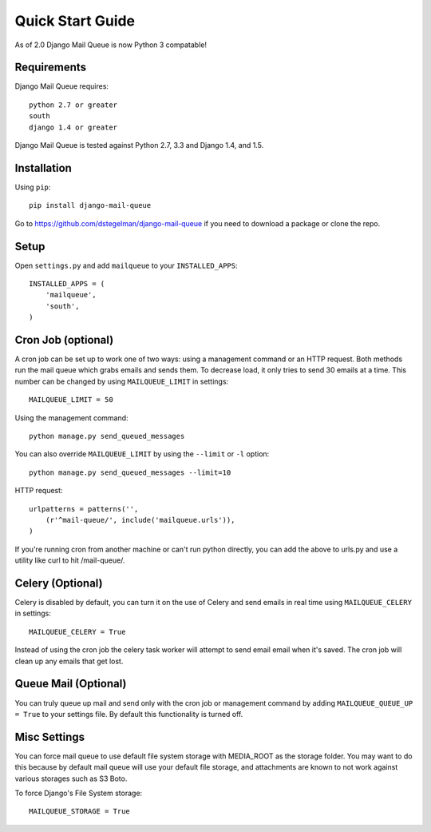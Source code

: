 Quick Start Guide
=================

As of 2.0 Django Mail Queue is now Python 3 compatable!


Requirements
------------

Django Mail Queue requires::

    python 2.7 or greater
    south
    django 1.4 or greater

Django Mail Queue is tested against Python 2.7, 3.3 and Django 1.4, and 1.5.

Installation
------------

Using ``pip``::

    pip install django-mail-queue

Go to https://github.com/dstegelman/django-mail-queue if you need to download a package or clone the repo.

Setup
-----

Open ``settings.py`` and add ``mailqueue`` to your ``INSTALLED_APPS``::

    INSTALLED_APPS = (
        'mailqueue',
        'south',
    )
    


Cron Job (optional)
-------------------

A cron job can be set up to work one of two ways: using a management command or an HTTP request. Both methods run the mail queue which grabs emails and sends them. To decrease load, it only tries to send 30 emails at a time. This number can be changed by using ``MAILQUEUE_LIMIT`` in settings::

    MAILQUEUE_LIMIT = 50

Using the management command::

    python manage.py send_queued_messages

You can also override ``MAILQUEUE_LIMIT`` by using the ``--limit`` or ``-l`` option::

    python manage.py send_queued_messages --limit=10

HTTP request::

    urlpatterns = patterns('',
        (r'^mail-queue/', include('mailqueue.urls')),
    )

If you're running cron from another machine or can't run python directly, you can add the above to urls.py and use a utility like curl to hit /mail-queue/.


Celery (Optional)
------

Celery is disabled by default, you can turn it on the use of Celery and send emails in real time using ``MAILQUEUE_CELERY`` in settings::

    MAILQUEUE_CELERY = True

Instead of using the cron job the celery task worker will attempt to send email email when it's saved.  The cron job will clean up any emails that get lost.

Queue Mail (Optional)
----------

You can truly queue up mail and send only with the cron job or management command by adding ``MAILQUEUE_QUEUE_UP = True`` to your settings file.  By
default this functionality is turned off.

Misc Settings
-------------

You can force mail queue to use default file system storage with MEDIA_ROOT as the storage folder.  You may want to do this
because by default mail queue will use your default file storage, and attachments are known to not work against various
storages such as S3 Boto.

To force Django's File System storage::

    MAILQUEUE_STORAGE = True
